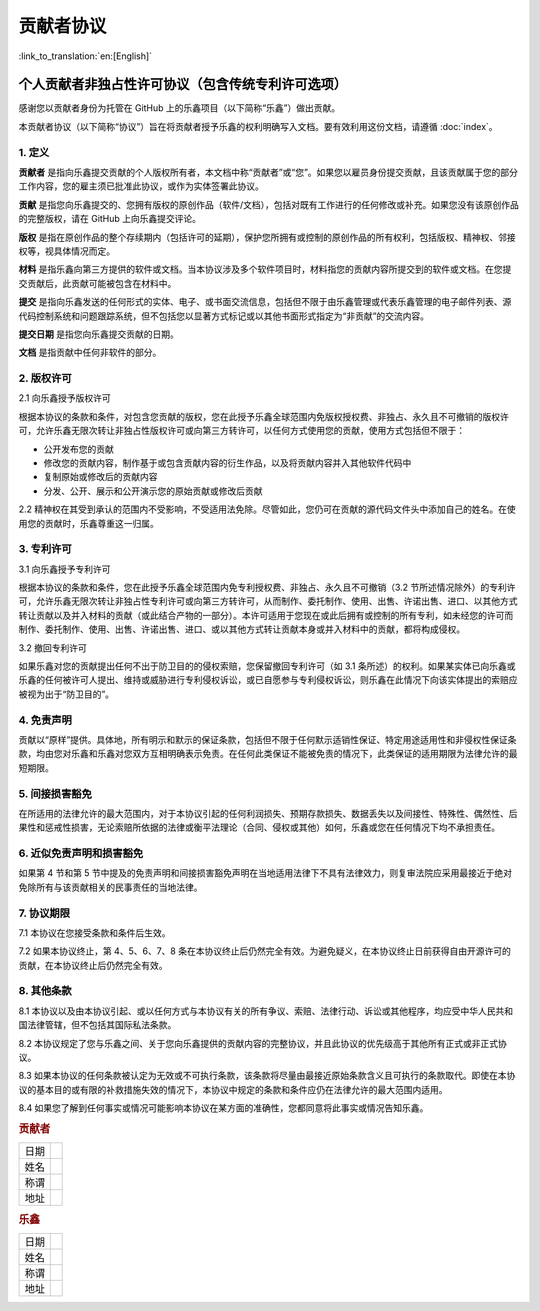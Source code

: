 贡献者协议
================

:link_to_translation:`en:[English]`

个人贡献者非独占性许可协议（包含传统专利许可选项）
----------------------------------------------------------------------------------------------------------

感谢您以贡献者身份为托管在 GitHub 上的乐鑫项目（以下简称“乐鑫”）做出贡献。

本贡献者协议（以下简称“协议”）旨在将贡献者授予乐鑫的权利明确写入文档。要有效利用这份文档，请遵循 :doc:`index`。

1. 定义
~~~~~~~

**贡献者** 是指向乐鑫提交贡献的个人版权所有者，本文档中称“贡献者”或“您”。如果您以雇员身份提交贡献，且该贡献属于您的部分工作内容，您的雇主须已批准此协议，或作为实体签署此协议。

**贡献** 是指您向乐鑫提交的、您拥有版权的原创作品（软件/文档），包括对既有工作进行的任何修改或补充。如果您没有该原创作品的完整版权，请在 GitHub 上向乐鑫提交评论。

**版权** 是指在原创作品的整个存续期内（包括许可的延期），保护您所拥有或控制的原创作品的所有权利，包括版权、精神权、邻接权等，视具体情况而定。

**材料** 是指乐鑫向第三方提供的软件或文档。当本协议涉及多个软件项目时，材料指您的贡献内容所提交到的软件或文档。在您提交贡献后，此贡献可能被包含在材料中。

**提交** 是指向乐鑫发送的任何形式的实体、电子、或书面交流信息，包括但不限于由乐鑫管理或代表乐鑫管理的电子邮件列表、源代码控制系统和问题跟踪系统，但不包括您以显著方式标记或以其他书面形式指定为“非贡献”的交流内容。

**提交日期** 是指您向乐鑫提交贡献的日期。

**文档** 是指贡献中任何非软件的部分。

2. 版权许可
~~~~~~~~~~~~~

2.1 向乐鑫授予版权许可

根据本协议的条款和条件，对包含您贡献的版权，您在此授予乐鑫全球范围内免版权授权费、非独占、永久且不可撤销的版权许可，允许乐鑫无限次转让非独占性版权许可或向第三方转许可，以任何方式使用您的贡献，使用方式包括但不限于：

- 公开发布您的贡献
- 修改您的贡献内容，制作基于或包含贡献内容的衍生作品，以及将贡献内容并入其他软件代码中
- 复制原始或修改后的贡献内容
- 分发、公开、展示和公开演示您的原始贡献或修改后贡献

2.2 精神权在其受到承认的范围内不受影响，不受适用法免除。尽管如此，您仍可在贡献的源代码文件头中添加自己的姓名。在使用您的贡献时，乐鑫尊重这一归属。

3. 专利许可
~~~~~~~~~~~~~

3.1 向乐鑫授予专利许可

根据本协议的条款和条件，您在此授予乐鑫全球范围内免专利授权费、非独占、永久且不可撤销（3.2 节所述情况除外）的专利许可，允许乐鑫无限次转让非独占性专利许可或向第三方转许可，从而制作、委托制作、使用、出售、许诺出售、进口、以其他方式转让贡献以及并入材料的贡献（或此结合产物的一部分）。本许可适用于您现在或此后拥有或控制的所有专利，如未经您的许可而制作、委托制作、使用、出售、许诺出售、进口、或以其他方式转让贡献本身或并入材料中的贡献，都将构成侵权。

3.2 撤回专利许可

如果乐鑫对您的贡献提出任何不出于防卫目的的侵权索赔，您保留撤回专利许可（如 3.1 条所述）的权利。如果某实体已向乐鑫或乐鑫的任何被许可人提出、维持或威胁进行专利侵权诉讼，或已自愿参与专利侵权诉讼，则乐鑫在此情况下向该实体提出的索赔应被视为出于“防卫目的”。


4. 免责声明
~~~~~~~~~~~~

贡献以“原样”提供。具体地，所有明示和默示的保证条款，包括但不限于任何默示适销性保证、特定用途适用性和非侵权性保证条款，均由您对乐鑫和乐鑫对您双方互相明确表示免责。在任何此类保证不能被免责的情况下，此类保证的适用期限为法律允许的最短期限。

5. 间接损害豁免
~~~~~~~~~~~~~~~~~

在所适用的法律允许的最大范围内，对于本协议引起的任何利润损失、预期存款损失、数据丢失以及间接性、特殊性、偶然性、后果性和惩戒性损害，无论索赔所依据的法律或衡平法理论（合同、侵权或其他）如何，乐鑫或您在任何情况下均不承担责任。

6. 近似免责声明和损害豁免
~~~~~~~~~~~~~~~~~~~~~~~~~~~~~~~~~~~~~

如果第 4 节和第 5 节中提及的免责声明和间接损害豁免声明在当地适用法律下不具有法律效力，则复审法院应采用最接近于绝对免除所有与该贡献相关的民事责任的当地法律。

7. 协议期限
~~~~~~~~~~~~

7.1 本协议在您接受条款和条件后生效。

7.2 如果本协议终止，第 4、5、6、7、8 条在本协议终止后仍然完全有效。为避免疑义，在本协议终止日前获得自由开源许可的贡献，在本协议终止后仍然完全有效。

8. 其他条款
~~~~~~~~~~~~~

8.1 本协议以及由本协议引起、或以任何方式与本协议有关的所有争议、索赔、法律行动、诉讼或其他程序，均应受中华人民共和国法律管辖，但不包括其国际私法条款。

8.2 本协议规定了您与乐鑫之间、关于您向乐鑫提供的贡献内容的完整协议，并且此协议的优先级高于其他所有正式或非正式协议。

8.3 如果本协议的任何条款被认定为无效或不可执行条款，该条款将尽量由最接近原始条款含义且可执行的条款取代。即使在本协议的基本目的或有限的补救措施失效的情况下，本协议中规定的条款和条件应仍在法律允许的最大范围内适用。

8.4 如果您了解到任何事实或情况可能影响本协议在某方面的准确性，您都同意将此事实或情况告知乐鑫。

.. rubric:: 贡献者
   :name: 贡献者

+------------+----+
| 日期       |    |
+------------+----+
| 姓名       |    |
+------------+----+
| 称谓       |    |
+------------+----+
| 地址       |    |
+------------+----+

.. rubric:: 乐鑫
   :name: 乐鑫

+------------+----+
| 日期       |    |
+------------+----+
| 姓名       |    |
+------------+----+
| 称谓       |    |
+------------+----+
| 地址       |    |
+------------+----+

